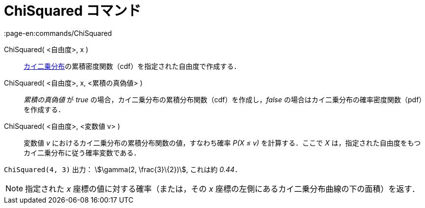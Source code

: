 = ChiSquared コマンド
:page-en:commands/ChiSquared
ifdef::env-github[:imagesdir: /ja/modules/ROOT/assets/images]

ChiSquared( <自由度>, x )::
  https://en.wikipedia.org/wiki/ja:%E3%82%AB%E3%82%A4%E4%BA%8C%E4%B9%97%E5%88%86%E5%B8%83[カイ二乗分布]の累積密度関数（cdf）を指定された自由度で作成する．
ChiSquared( <自由度>, x, <累積の真偽値> )::
  _累積の真偽値_ が _true_ の場合，カイ二乗分布の累積分布関数（cdf）を作成し，_false_
  の場合はカイ二乗分布の確率密度関数（pdf）を作成する．
ChiSquared( <自由度>, <変数値 v> )::
  変数値 _v_ におけるカイ二乗分布の累積分布関数の値，すなわち確率 _P(X ≤ v)_ を計算する．ここで _X_
  は，指定された自由度をもつカイ二乗分布に従う確率変数である．

[EXAMPLE]
====

`++ChiSquared(4, 3)++` 出力： stem:[\gamma(2, \frac{3}\{2})], これは約 _0.44_．

====

[NOTE]
====

指定された _x_ 座標の値に対する確率（または，その _x_ 座標の左側にあるカイ二乗分布曲線の下の面積）を返す．

====

